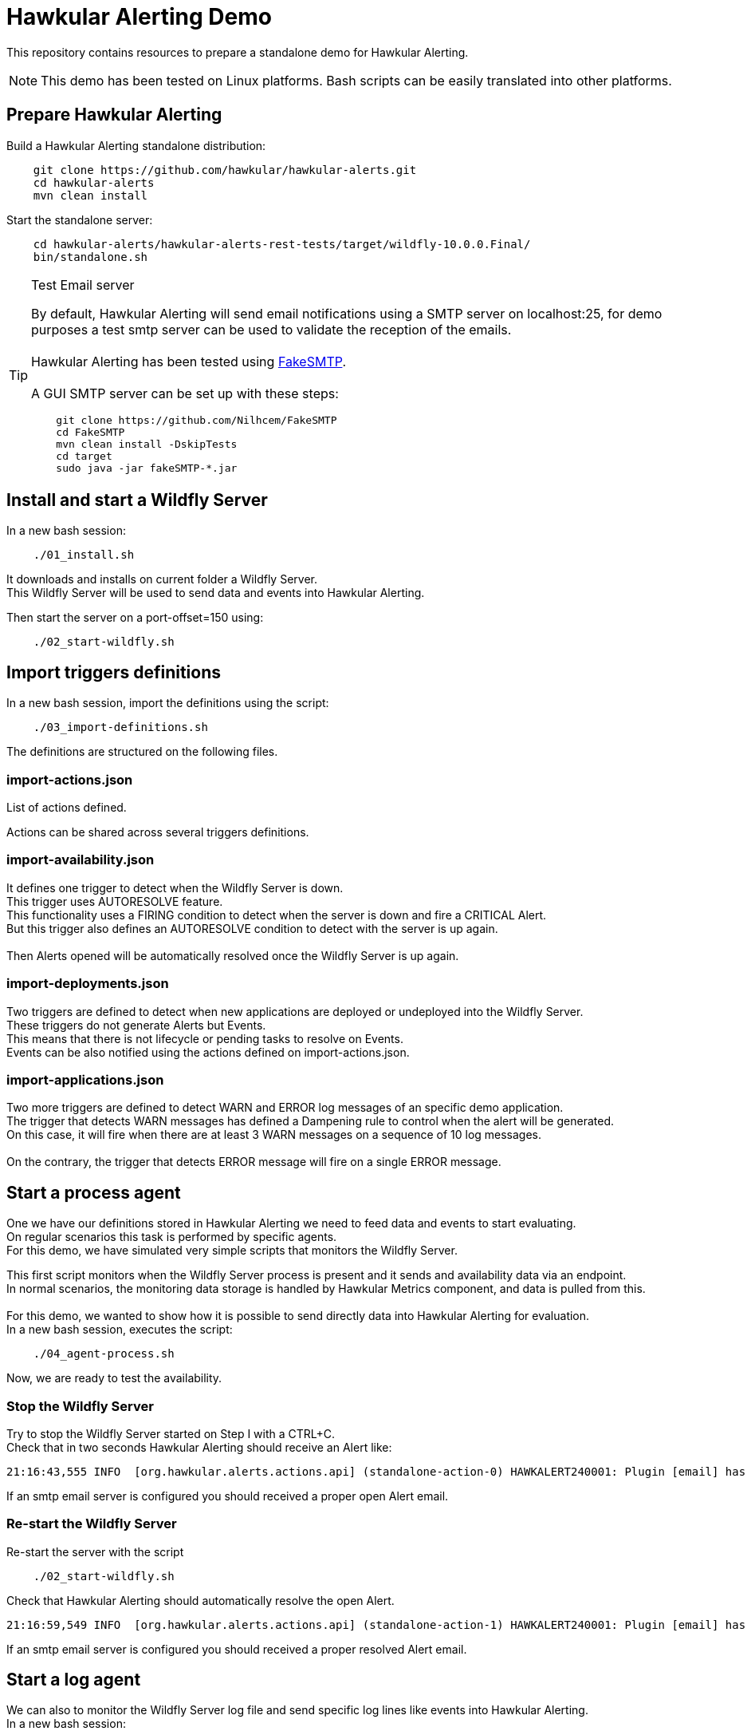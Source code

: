 = Hawkular Alerting Demo

This repository contains resources to prepare a standalone demo for Hawkular Alerting.

NOTE: This demo has been tested on Linux platforms. Bash scripts can be easily translated into other platforms.

== Prepare Hawkular Alerting

Build a Hawkular Alerting standalone distribution:

[source,shell,subs="+attributes"]
----
    git clone https://github.com/hawkular/hawkular-alerts.git
    cd hawkular-alerts
    mvn clean install
----

Start the standalone server:

[source,shell,subs="+attributes"]
----
    cd hawkular-alerts/hawkular-alerts-rest-tests/target/wildfly-10.0.0.Final/
    bin/standalone.sh
----

[TIP]
.Test Email server
==================
By default, Hawkular Alerting will send email notifications using a SMTP server on localhost:25, for demo purposes
 a test smtp server can be used to validate the reception of the emails. +
  +
Hawkular Alerting has been tested using
  https://nilhcem.github.io/FakeSMTP/[FakeSMTP]. +
  +
A GUI SMTP server can be set up with these steps:
[source,shell,subs="+attributes"]
----
    git clone https://github.com/Nilhcem/FakeSMTP
    cd FakeSMTP
    mvn clean install -DskipTests
    cd target
    sudo java -jar fakeSMTP-*.jar
----
==================

== Install and start a Wildfly Server

In a new bash session:
 +
[source,shell,subs="+attributes"]
----    
    ./01_install.sh
----

It downloads and installs on current folder a Wildfly Server. +
This Wildfly Server will be used to send data and events into Hawkular Alerting.

Then start the server on a port-offset=150 using: +

[source,shell,subs="+attributes"]
----    
    ./02_start-wildfly.sh
----

== Import triggers definitions

In a new bash session, import the definitions using the script:

[source,shell,subs="+attributes"]
----    
    ./03_import-definitions.sh
----

The definitions are structured on the following files.

=== import-actions.json

List of actions defined.

Actions can be shared across several triggers definitions.

=== import-availability.json

It defines one trigger to detect when the Wildfly Server is down.
 +
This trigger uses AUTORESOLVE feature. +
This functionality uses a FIRING condition to detect when the server is down and fire a CRITICAL Alert. +
But this trigger also defines an AUTORESOLVE condition to detect with the server is up again. +
 +
Then Alerts opened will be automatically resolved once the Wildfly Server is up again.

=== import-deployments.json

Two triggers are defined to detect when new applications are deployed or undeployed into the Wildfly Server.
 +
These triggers do not generate Alerts but Events. +
This means that there is not lifecycle or pending tasks to resolve on Events. +
Events can be also notified using the actions defined on import-actions.json.

=== import-applications.json

Two more triggers are defined to detect WARN and ERROR log messages of an specific demo application.
 +
The trigger that detects WARN messages has defined a Dampening rule to control when the alert will be generated. +
On this case, it will fire when there are at least 3 WARN messages on a sequence of 10 log messages. +
 +
On the contrary, the trigger that detects ERROR message will fire on a single ERROR message.

== Start a process agent

One we have our definitions stored in Hawkular Alerting we need to feed data and events to start evaluating. +
On regular scenarios this task is performed by specific agents. +
For this demo, we have simulated very simple scripts that monitors the Wildfly Server.
 +

This first script monitors when the Wildfly Server process is present and it sends and availability data via an endpoint. +
In normal scenarios, the monitoring data storage is handled by Hawkular Metrics component, and data is pulled from this. +
 + 
For this demo, we wanted to show how it is possible to send directly data into Hawkular Alerting for evaluation.
 +
In a new bash session, executes the script:
 +
[source,shell,subs="+attributes"]
----    
    ./04_agent-process.sh
----

Now, we are ready to test the availability.

=== Stop the Wildfly Server

Try to stop the Wildfly Server started on Step I with a CTRL+C. +
Check that in two seconds Hawkular Alerting should receive an Alert like:

[source,shell,subs="+attributes"]
----  
21:16:43,555 INFO  [org.hawkular.alerts.actions.api] (standalone-action-0) HAWKALERT240001: Plugin [email] has received an action message: [StandaloneActionMessage[action=Action[eventId='wildfly-availability-1478549803040-a3de9345-8a97-4cd9-a18f-3e32b1791f70', ctime=1478549803042, event=Alert{severity=CRITICAL, status=OPEN, notes=[], lifecycle=[LifeCycle{user='system', status=OPEN, stime=1478549803040}], resolvedEvalSets=null}, result='WAITING']]]
----

If an smtp email server is configured you should received a proper open Alert email.

=== Re-start the Wildfly Server

Re-start the server with the script

[source,shell,subs="+attributes"]
----    
    ./02_start-wildfly.sh
----

Check that Hawkular Alerting should automatically resolve the open Alert.

[source,shell,subs="+attributes"]
----
21:16:59,549 INFO  [org.hawkular.alerts.actions.api] (standalone-action-1) HAWKALERT240001: Plugin [email] has received an action message: [StandaloneActionMessage[action=Action[eventId='wildfly-availability-1478549803040-a3de9345-8a97-4cd9-a18f-3e32b1791f70', ctime=1478549819082, event=Alert{severity=CRITICAL, status=RESOLVED, notes=[Note{user='AutoResolve', ctime=1478549819066, text='Trigger AutoResolve=True'}], lifecycle=[LifeCycle{user='system', status=OPEN, stime=1478549803040}, LifeCycle{user='AutoResolve', status=RESOLVED, stime=1478549819066}], resolvedEvalSets=[[AvailabilityConditionEval [condition=AvailabilityCondition [triggerId='wildfly-availability', triggerMode=AUTORESOLVE, dataId='demo-avail', operator='UP'], value=UP, match=true, evalTimestamp=1478549819038, dataTimestamp=1478549817727]]]}, result='WAITING']]]  
----

If an smtp email server is configured you should received a proper resolved Alert email.

== Start a log agent

We can also to monitor the Wildfly Server log file and send specific log lines like events into Hawkular Alerting.
 + 
In a new bash session:
 +
[source,shell,subs="+attributes"]
----    
    ./05_agent-log.sh
----

Now, we are ready to test the deployments and applications triggers.

=== Deploy/Undeploy demo app

In a new bash session:
 +
[source,shell,subs="+attributes"]
----    
    ./06_deploy-app.sh
    ./07_undeploy-app.sh
----

Check that Hawkular Alerting trigger events for deployed and undeployed applications.

[source,shell,subs="+attributes"]
----    
21:33:21,441 INFO  [org.hawkular.alerts.actions.api] (standalone-action-4) HAWKALERT240001: Plugin [email] has received an action message: [StandaloneActionMessage[action=Action[eventId='wildfly-deployments-1478550801091-4c88ec46-69fa-4a48-b36f-f77d5a5d5534', ctime=1478550801091, event=Event [tenantId=my-organization, id=wildfly-deployments-1478550801091-4c88ec46-69fa-4a48-b36f-f77d5a5d5534, ctime=1478550801091, category=TRIGGER, dataId=wildfly-deployments, dataSource=_none_, text=Generate events on deployments, context={}, tags={}, trigger=Trigger [tenantId=my-organization, id=wildfly-deployments, type=STANDARD, eventType=EVENT, name=Deployments on Wildfly Server, description=Generate events on deployments, eventCategory=null, eventText=null, severity=MEDIUM, context={}, actions=[TriggerAction[tenantId='my-organization', actionPlugin='email', actionId='notify-to-developers', states=[], calendar='null']], autoDisable=false, autoEnable=false, autoResolve=false, autoResolveAlerts=true, autoResolveMatch=ALL, memberOf=null, dataIdMap={}, enabled=true, firingMatch=ALL, mode=FIRING, tags={}]], result='WAITING']]]
----

[source,shell,subs="+attributes"]
----
21:32:51,448 INFO  [org.hawkular.alerts.actions.api] (standalone-action-3) HAWKALERT240001: Plugin [email] has received an action message: [StandaloneActionMessage[action=Action[eventId='wildfly-undeployments-1478550771090-54c62ab9-16dc-4999-99cf-806e343158a2', ctime=1478550771090, event=Event [tenantId=my-organization, id=wildfly-undeployments-1478550771090-54c62ab9-16dc-4999-99cf-806e343158a2, ctime=1478550771090, category=TRIGGER, dataId=wildfly-undeployments, dataSource=_none_, text=Generate events on undeployments, context={}, tags={}, trigger=Trigger [tenantId=my-organization, id=wildfly-undeployments, type=STANDARD, eventType=EVENT, name=Undeployments on Wildfly Server, description=Generate events on undeployments, eventCategory=null, eventText=null, severity=MEDIUM, context={}, actions=[TriggerAction[tenantId='my-organization', actionPlugin='email', actionId='notify-to-developers', states=[], calendar='null']], autoDisable=false, autoEnable=false, autoResolve=false, autoResolveAlerts=true, autoResolveMatch=ALL, memberOf=null, dataIdMap={}, enabled=true, firingMatch=ALL, mode=FIRING, tags={}]], result='WAITING']]]
----

If an smtp email server is configured you should received a proper Event email.

=== Interact with the demo app

Open a browser on:

[source,shell,subs="+attributes"]
----    
	http://localhost:8230/wildfly-helloworld-html5/
----

This demo app is configured to print INFO messages every time the form is submitted. +
But using _name1_ as a name will generate an app WARN log and using _name2_ will generate an app ERROR log.
 +
Try to validate how Dampening is acting and only and alert will be generated when there are 3 WARN messages per 10 total messages of the log but an alert will be generated on every single ERROR message.
